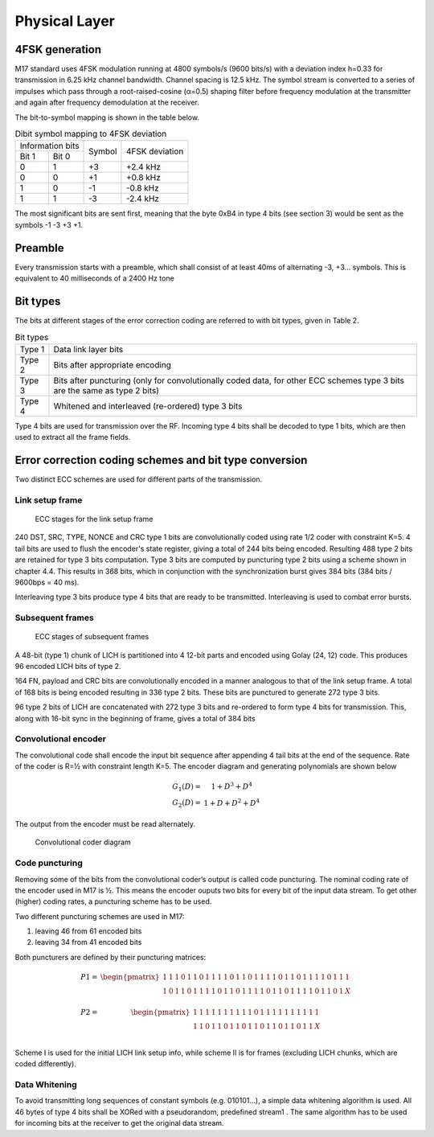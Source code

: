 Physical Layer
==============

4FSK generation
---------------
M17 standard uses 4FSK modulation running at 4800 symbols/s (9600 bits/s) with a deviation index
h=0.33 for transmission in 6.25 kHz channel bandwidth. Channel spacing is 12.5 kHz. The symbol
stream is converted to a series of impulses which pass through a root-raised-cosine (α=0.5) shaping
filter before frequency modulation at the transmitter and again after frequency demodulation at the
receiver.

.. graph:: modulation
   :alt: RRC filter and Frequency Modulation
   :caption: 4FSK modulator dataflow

   rankdir="LR"
   src [shape=none, label=""]
   out [shape=none, label=""]
   "RRC Filter"[shape=box]
   "Frequency Modulation"[shape=box]
   
   src -- "RRC Filter" [label="Dibits Input"]
   "RRC Filter" -- "Frequency Modulation"
   "Frequency Modulation" -- out [label="4FSK output"]

The bit-to-symbol mapping is shown in the table below.

.. table:: Dibit symbol mapping to 4FSK deviation
   
   +-------------------------------+---------------+---------------+
   |Information bits               |Symbol         |4FSK deviation |
   +---------------+---------------+               |               |
   |Bit 1          | Bit 0         |               |               |
   +---------------+---------------+---------------+---------------+
   |0              |1              |+3             |+2.4 kHz       |
   +---------------+---------------+---------------+---------------+
   |0              |0              |+1             |+0.8 kHz       |
   +---------------+---------------+---------------+---------------+
   |1              |0              |-1             |-0.8 kHz       |
   +---------------+---------------+---------------+---------------+
   |1              |1              |-3             |-2.4 kHz       |
   +---------------+---------------+---------------+---------------+

.. todo:: update section

The most significant bits are sent first, meaning that the byte 0xB4
in type 4 bits (see section 3) would be sent as the symbols -1 -3 +3
+1.

Preamble
--------

Every transmission starts with a preamble, which shall consist of at
least 40ms of alternating -3, +3... symbols. This is equivalent to 40
milliseconds of a 2400 Hz tone


Bit types
---------

The bits at different stages of the error correction coding are
referred to with bit types, given in Table 2.

.. table:: Bit types

   +---------------+----------------------------------------+
   |Type 1         |Data link layer bits                    |
   +---------------+----------------------------------------+
   |Type 2         |Bits after appropriate encoding         |
   +---------------+----------------------------------------+
   |Type 3         |Bits after puncturing (only for         |
   |               |convolutionally coded data, for other   |
   |               |ECC schemes type 3 bits are the same as |
   |               |type 2 bits)                            |
   +---------------+----------------------------------------+
   |Type 4         |Whitened and interleaved (re-ordered)   |
   |               |type 3 bits                             |
   +---------------+----------------------------------------+
           
Type 4 bits are used for transmission over the RF. Incoming type 4
bits shall be decoded to type 1 bits, which are then used to extract
all the frame fields.

Error correction coding schemes and bit type conversion
-------------------------------------------------------
Two distinct ECC schemes are used for different parts of the transmission.

   
Link setup frame
~~~~~~~~~~~~~~~~

.. figure:: ../images/link_setup_frame_encoding.svg

   ECC stages for the link setup frame

240 DST, SRC, TYPE, NONCE and CRC type 1 bits are convolutionally
coded using rate 1/2 coder with constraint K=5. 4 tail bits are used
to flush the encoder's state register, giving a total of 244 bits
being encoded. Resulting 488 type 2 bits are retained for type 3 bits
computation. Type 3 bits are computed by puncturing type 2 bits using
a scheme shown in chapter 4.4. This results in 368 bits, which in
conjunction with the synchronization burst gives 384 bits (384 bits /
9600bps = 40 ms).

Interleaving type 3 bits produce type 4 bits that are ready to be
transmitted. Interleaving is used to combat error bursts.


Subsequent frames
~~~~~~~~~~~~~~~~~

.. figure:: ../images/frame_encoding.svg

   ECC stages of subsequent frames

A 48-bit (type 1) chunk of LICH is partitioned into 4 12-bit parts and
encoded using Golay (24, 12) code. This produces 96 encoded LICH bits
of type 2.

164 FN, payload and CRC bits are convolutionally encoded in a manner
analogous to that of the link setup frame. A total of 168 bits is
being encoded resulting in 336 type 2 bits. These bits are punctured
to generate 272 type 3 bits.

96 type 2 bits of LICH are concatenated with 272 type 3 bits and
re-ordered to form type 4 bits for transmission. This, along with
16-bit sync in the beginning of frame, gives a total of 384 bits

Convolutional encoder
~~~~~~~~~~~~~~~~~~~~~

The convolutional code shall encode the input bit sequence after
appending 4 tail bits at the end of the sequence. Rate of the coder is
R=½ with constraint length K=5. The encoder diagram and generating
polynomials are shown below

.. math::

   \begin{eqnarray}
   G_1(D) =& 1 + D^3 + D^4\\
   G_2(D) =& 1+ D + D^2 + D^4
   \end{eqnarray}

The output from the encoder must be read alternately.

.. figure:: ../images/convolutional.svg

   Convolutional coder diagram

Code puncturing
~~~~~~~~~~~~~~~

Removing some of the bits from the convolutional coder’s output is
called code puncturing. The nominal coding rate of the encoder used in
M17 is ½. This means the encoder ouputs two bits for every bit of the
input data stream. To get other (higher) coding rates, a puncturing
scheme has to be used.

Two different puncturing schemes are used in M17:

#. leaving 46 from 61 encoded bits
#. leaving 34 from 41 encoded bits
   
Both puncturers are defined by their puncturing matrices:

.. math::

   \begin{eqnarray}
   P1 =& \begin{pmatrix}
   1 & 1 & 1 & 0 & 1 & 1 & 0 & 1 & 1 & 1 & 1 & 0 & 1 & 1 & 0 & 1 & 1 & 1 & 1 & 0 & 1 & 1 & 0 & 1 & 1 & 1 & 1 & 0 & 1 & 1 & 1 \\
   1 & 0 & 1 & 1 & 0 & 1 & 1 & 1 & 1 & 0 & 1 & 1 & 0 & 1 & 1 & 1 & 1 & 0 & 1 & 1 & 0 & 1 & 1 & 1 & 1 & 0 & 1 & 1 & 0 & 1 & X \\
   \end{pmatrix} \\
   P2 =& \begin{pmatrix}
   1 & 1 & 1 & 1 & 1 & 1 & 1 & 1 & 1 & 1 & 0 & 1 & 1 & 1 & 1 & 1 & 1 & 1 & 1 & 1 & 1 \\
   1 & 1 & 0 & 1 & 1 & 0 & 1 & 1 & 0 & 1 & 1 & 0 & 1 & 1 & 0 & 1 & 1 & 0 & 1 & 1 & X \\
   \end{pmatrix}
   \end{eqnarray}
   
Scheme I is used for the initial LICH link setup info, while scheme II
is for frames (excluding LICH chunks, which are coded differently).

.. todo:: explain what’s the X for


Data Whitening
~~~~~~~~~~~~~~

To avoid transmitting long sequences of constant symbols
(e.g. 010101…), a simple data whitening algorithm is used. All 46
bytes of type 4 bits shall be XORed with a pseudorandom, predefined
stream1 .  The same algorithm has to be used for incoming bits at the
receiver to get the original data stream.

.. todo:: add diagram
